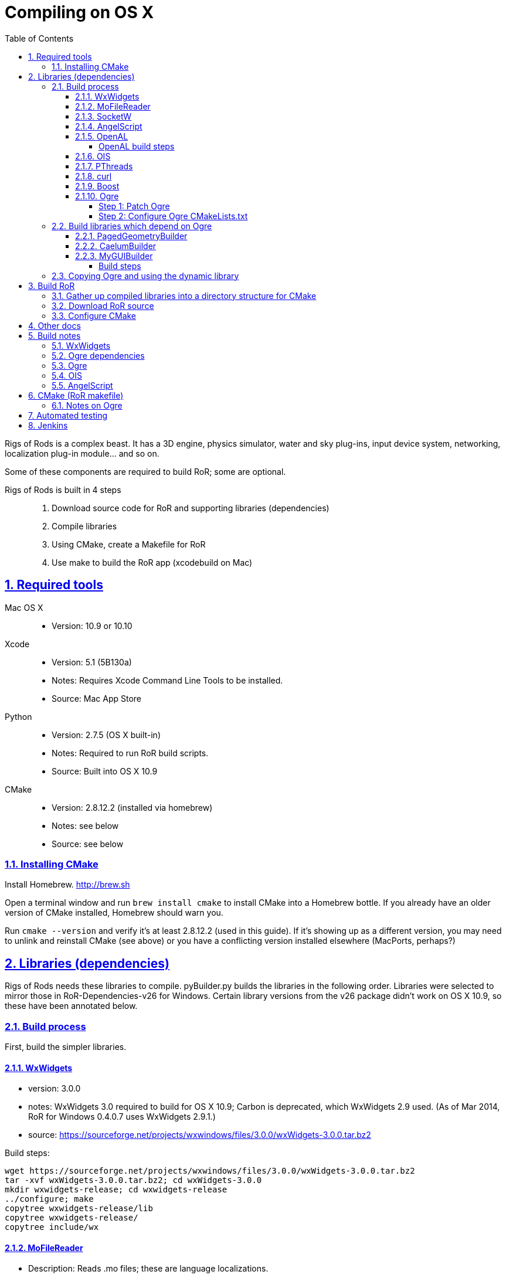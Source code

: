 = Compiling on OS X
:baseurl: fake/../..
:imagesdir: {baseurl}/../images
:doctype: book
:toc: right
:toclevels: 5
:idprefix:
:sectanchors:
:sectlinks:
:sectnums:
:last-update-label!:

Rigs of Rods is a complex beast. It has a 3D engine, physics simulator, water and sky plug-ins, input device system, networking, localization plug-in module... and so on.

Some of these components are required to build RoR; some are optional.

Rigs of Rods is built in 4 steps::
. Download source code for RoR and supporting libraries (dependencies)
. Compile libraries
. Using CMake, create a Makefile for RoR
. Use make to build the RoR app (xcodebuild on Mac)

toc::[]

== Required tools
Mac OS X::

* Version: 10.9 or 10.10

Xcode::

* Version: 5.1 (5B130a)
* Notes: Requires Xcode Command Line Tools to be installed.
* Source: Mac App Store

Python::

* Version: 2.7.5 (OS X built-in)
* Notes: Required to run RoR build scripts.
* Source: Built into OS X 10.9

CMake::

* Version: 2.8.12.2 (installed via homebrew)
* Notes: see below
* Source: see below

=== Installing CMake
Install Homebrew. http://brew.sh

Open a terminal window and run `brew install cmake` to install CMake into a Homebrew bottle. If you already have an older version of CMake installed, Homebrew should warn you.

Run `cmake --version` and verify it's at least 2.8.12.2 (used in this guide). If it's showing up as a different version, you may need to unlink and reinstall CMake (see above) or you have a conflicting version installed elsewhere (MacPorts, perhaps?)


== Libraries (dependencies)
Rigs of Rods needs these libraries to compile.
pyBuilder.py builds the libraries in the following order.
Libraries were selected to mirror those in RoR-Dependencies-v26 for Windows.
Certain library versions from the v26 package didn't work on OS X 10.9, so these have been annotated below.

=== Build process
First, build the simpler libraries.

==== WxWidgets
* version: 3.0.0
* notes: WxWidgets 3.0 required to build for OS X 10.9; Carbon is deprecated, which WxWidgets 2.9 used. (As of Mar 2014, RoR for Windows 0.4.0.7 uses WxWidgets 2.9.1.)
* source: https://sourceforge.net/projects/wxwindows/files/3.0.0/wxWidgets-3.0.0.tar.bz2

Build steps:
[source, bash]
----
wget https://sourceforge.net/projects/wxwindows/files/3.0.0/wxWidgets-3.0.0.tar.bz2
tar -xvf wxWidgets-3.0.0.tar.bz2; cd wxWidgets-3.0.0
mkdir wxwidgets-release; cd wxwidgets-release
../configure; make
copytree wxwidgets-release/lib
copytree wxwidgets-release/
copytree include/wx
----

==== MoFileReader
* Description: Reads .mo files; these are language localizations.
* Version: 0.1.3: released 2012-05-20
* Sourcefile: git; see "build process" below

Build steps
[source, bash]
----
git clone https://code.google.com/p/mofilereader/
cd mofilereader/build
cmake .
make
----

Build products::

* static lib: tmp/mofilereader/lib/libmoFileReader.static.a
* executable: tmp/mofilereader/bin/moReader

==== SocketW
* Description: Streaming socket C++ library. (Networking and inter-process communication)
* URL: http://www.digitalfanatics.org/cal/socketw/
* Version: r031026 (2003-10-26)
* Last checked: 2014-03-24
* Source: http://www.digitalfanatics.org/cal/socketw/files/SocketW031026.tar.gz

Build steps::
From RoR dependencies src/ directory
[source, bash]
----
tar -xvf SocketW031026.tar.gz && mv SocketW031026 SocketW
cd SocketW/src
patch < ../../files/SocketW.diff
make
----

Build products::

* Headers: SocketW.h, sw_base.h, sw_config.h, sw_inet.h, sw_internal.h, sw_ssl.h, sw_unix.h
* Static lib: libSocketW.a

==== AngelScript
* Description: Provides in-game scripting.

==== OpenAL
* Description: Audio
* Version: 1.15.1 (win32 version is 1.13)
* Source code: http://kcat.strangesoft.net/openal-releases/openal-soft-1.15.1.tar.bz2

===== OpenAL build steps
May need pthreads to be built first. This error occurs during make:

[source]
----
clang: warning: argument unused during compilation: '-pthread'
----

cd to tmp directory, then:
[source, bash]
----
wget http://kcat.strangesoft.net/openal-releases/openal-soft-1.15.1.tar.bz2
tar -xvf openal-soft-1.15.1.tar.bz2
cd openal-soft-1.15.1/build
cmake ..
make
----

==== OIS
* Description: Object-oriented Input System. Handles input from keyboards, mice, joystick, etc.
* URL: http://sourceforge.net/projects/wgois/
* Version: 1.3
* Last update: 2013-04-29

==== PThreads
* Description: POSIX Threads
* Notes: Built into OS X.
* Header path: `/Applications/Xcode.app/Contents/Developer/Platforms/MacOSX.platform/Developer/SDKs/MacOSX10.9.sdk/usr/include/pthread.h`
* Library path: `/Applications/Xcode.app/Contents/Developer/Platforms/MacOSX.platform/Developer/SDKs/MacOSX10.9.sdk/usr/lib/libpthread.dylib`

==== curl
* Description: "curl groks URLs"
* URL: http://curl.haxx.se
* Notes: Built into OS X. (.dylib only)
* Header path: `/Applications/Xcode.app/Contents/Developer/Platforms/MacOSX.platform/Developer/SDKs/MacOSX10.9.sdk/usr/include/curl/curl.h`
* Library path: `/Applications/Xcode.app/Contents/Developer/Platforms/MacOSX.platform/Developer/SDKs/MacOSX10.9.sdk/usr/lib/libcurl.dylib`

Read "Important note for curl users on OS X Mavericks 10.9, here:
http://curl.haxx.se/mail/archive-2013-10/0036.html


==== Boost
Description: Cross-platform C++ framework, used for RoR-specific code

==== Ogre
* Description: 3D engine
* Version: 1.8.1
* Notes: 1.8.1 is the latest stable release of the Ogre v1.8 tree. Ogre changes with each .x release. Currently RoR builds against the Ogre 1.8 tree.
* Source: http://downloads.sourceforge.net/project/ogre/ogre/1.8/1.8.1/ogre_src_v1-8-1.tar.bz2

Sources file on mercurial (optional)::
. `cd ~/Developer` (or wherever you're building the RoR project)
. `hg clone http://bitbucket.org/sinbad/ogre/ -u -v1-8`
. Mercurial downloads 265MB of data to ogre directory.

Build steps::
. `mkdir Ogre/build && cd Ogre/build`
. (incomplete)

Building Ogre with `RoRBuilder.py`

Ogre is the trickiest library to get working. The codebase currently uses Ogre version 1.8.1 (2014-05). This is an explanation of how RoRBuilder.py does it.

===== Step 1: Patch Ogre

Patch description for Mavericks: https://github.com/osrf/homebrew-simulation/issues/2
Patch itself (for Ogre 1.7.4): https://gist.github.com/hgaiser/7346167

* Build CppUnit: https://code.google.com/p/tonatiuh/wiki/InstallingCppUnitForMac
* Doxygen
* GLSLOptimizer
* HLSL2GLSL


===== Step 2: Configure Ogre CMakeLists.txt
Ogre 1.8.1

Change OgreOSXCocoaWindow.mm, line 235::

* `NameValuePairList::const_iterator param_useNSView_pair(NULL);`
to:
* `NameValuePairList::const_iterator param_useNSView_pair;`

Change OgreOSXCocoaWindow.mm, line 121::
* `NameValuePairList::const_iterator opt(NULL);`
to:
* `NameValuePairList::const_iterator opt;`


=== Build libraries which depend on Ogre

==== PagedGeometryBuilder
* Description: Paged geometry (large landscape) library for Ogre

==== CaelumBuilder
* Description: Sky, sun, weather library for Ogre
* Version: 0.6.1 (zip file, not gz)
* Source: https://caelum.googlecode.com/files/caelum-0.6.1.zip

==== MyGUIBuilder
* Description: GUI library for Ogre
* Version: 3.2.0
* Source: http://downloads.sourceforge.net/project/my-gui/MyGUI/MyGUI_3.2.0/MyGUI_3.2.0.zip

===== Build steps
[source, bash]
----
unzip MyGUI_3.2.0.zip
mv MyGUI_3.2.0 MyGUI
mkdir MyGUI/build
cd MyGUI/build
cmake ../. -DOgre_INCLUDE_DIR=<rorbuild_root_dir>/include/osx_10.9/Ogre -DOgre_LIBRARIES="debug;OgreMain_d;optimized;OgreMain" -DOgre_LIB_DIR=<rorbuild_root_dir>/lib/osx_10.9/Ogre/Release
----

Dependencies must be in `<source-directory>/dependencies`. (same directory as `CMakeDependenciesConfig.txt`)


=== Copying Ogre and using the dynamic library
Download Ogre 1.8.0 SDK for OS X.
[source, bash]
----
cp /Volumes/OgreSDK/OgreSDK/include/Ogre <ror_dependencies_dir>/include/osx_10.9/Ogre
cp /Volumes/OgreSDK/OgreSDK/include/OIS <ror_dependencies_dir>/include/osx_10.9/OIS
cp /Volumes/OgreSDK/OgreSDK/lib/*.dylib <ror_dependencies_dir>/lib/osx_10.9/Ogre/Release/
cp -R /Volumes/OgreSDK/OgreSDK/lib/pkgconfig <ror_dependencies_dir>/lib/osx_10.9/Ogre/Release/
cp -R /Volumes/OgreSDK/OgreSDK/lib/release <ror_dependencies_dir>/lib/osx_10.9/Ogre/Release/
cp /Volumes/OgreSDK/OgreSDK/lib/release/libOIS.a <ror_dependencies_dir>/lib/osx_10.9/OIS/Release/
cp -R /Volumes/OgreSDK/OgreSDK/boost/boost <ror_dependencies_dir>/include/osx_10.9/
mv <ror_dependencies_dir>/include/osx_10.9/boost <ror_dependencies_dir>/include/osx_10.9/Boost/
cp -R /Volumes/OgreSDK/OgreSDK/boost/lib/*.a <ror_dependencies_dir>/lib/osx_10.9/Boost/Release/
----

== Build RoR

=== Gather up compiled libraries into a directory structure for CMake

=== Download RoR source

=== Configure CMake
Packages not found so far:

* OGRE
* OGRE-Terrain
* OGRE-Paging
* OGRE-RTShaderSystem
* OIS... finds version 1.3, presumably in system?

== Other docs
== Build notes
Make a directory named `tmp` in the root path of the RoR build directory. (Alongside this file.)
Build in sequential order:

=== WxWidgets
* TODO


=== Ogre dependencies
  * Go here: http://www.ogre3d.org/download/source
  * Download Ogre 1.8.1 Source for Linux/OSX (88.6MB)
  * cd to RoR master directory, then
[source, bash]
----
hg clone https://bitbucket.org/cabalistic/ogredeps`
cd ogredeps`
cmake .
make
sudo make install
----

=== Ogre
http://downloads.sourceforge.net/project/ogre/ogre-dependencies-mac/1.8/Ogre_Xcode4_Templates_20130325.pkg.zip[Get Xcode 4 templates here]

Install Command Line Tools (Mavericks) for Xcode
	https://developer.apple.com/downloads/index.action

Download Cg (v3.1, Cg is legacy, last checked 2014-04):
http://developer.download.nvidia.com/cg/Cg_3.1/Cg-3.1_April2012.dmg

[source, bash]
----
cmake -D BOOST_ROOT=<ror-dependencies-dir>/src/Boost/boost -D BOOST_LIBRARYDIR=<rorbuild_root_dir>/libs/x86/Boost -D Boost_DEBUG=1 -D OGRE_DEPENDENCIES_DIR=<rorbuild_root_dir>/src/files/ogredeps/build/src -D OGRE_STATIC=1 -D CMAKE_OSX_ARCHITECTURES=i386 -D OGRE_BUILD_SAMPLES=0 -G Xcode ../Ogre
----

open OGRE.xcodeproj


=== OIS
OIS 1.3 needs to be patched to compile on OS X 10.9. It references Carbon, which
is deprecated. The following patch makes it work (no joystick/gamepad support):
http://sourceforge.net/p/wgois/patches/35/

Diff file itself: http://sourceforge.net/p/wgois/patches/_discuss/thread/3aad1ad2/6d46/attachment/cocoa.diff

There seem to be two versions of the `ois-v1-3.tar.gz` file. One has a reference to Xcode 2.4; the other has a reference to Xcode 3.0. If the wrong version is used, cocoa.diff will fail to patch chunk #1. This does not stop it from compiling, but we should distribute a copy of the OIS source (zlib license; OK as long as it isn't modified) with the appropriate cocoa.diff file.

cd to tmp directory, then:
[source, bash]
----
wget http://sourceforge.net/p/wgois/patches/_discuss/thread/3aad1ad2/6d46/attachment/cocoa.diff
wget http://downloads.sourceforge.net/project/wgois/Source%20Release/1.3/ois_v1-3.tar.gz
tar -xvf ois-v1-3.tar.gz
cp cocoa.diff ois-v1-3/
cd ois-v1-3/
patch -p0 < cocoa.diff
----

Copy over the new Xcode project; this is setup for OS X 10.9's compiler.

`xcodebuild -target OIS -target OISdylib -target OISstatic`

MD5 hashes:

[source]
----
Mac/XCode-2.2/OIS.xcodeproj/project.pbxproj
  * unpatched v2.4		:	67cc905a253bd62b811fbe61a13757fd
  * patched	v2.4		:	da1050e4f55abef93a341eefac470031
includes/mac/MacMouse.h
  * unpatched			:	ba394be60522be0396d496012a7106da
  * patched			:	ba394be60522be0396d496012a7106da
includes/mac/CocoaMouse.h
  * unpatched			:
  * patched			:	9a9e52d0b7fd667383175ee30482be41
includes/mac/CocoaInputManager.h
  * unpatched			:
  * patched			:	9c5dabefcd0aeb8d9c3311c7f10c15fb
includes/mac/MacHIDManager.h
  * unpatched			:
  * patched			:	0e457b701a4588a8cf64d1621b5115ea
includes/mac/MacKeyboard.h
  * unpatched			:
  * patched			:	768fa8613a08378e27a2179609ba8591
includes/mac/MacHelpers.h
  * unpatched			:
  * patched			:	afc98e9bebcbf474d9a0ad5788df32c1
includes/mac/CocoaJoyStick.h
  * unpatched			:
  * patched			:	458db382d99a281d530daed1706eb541
includes/mac/CocoaKeyboard.h
  * unpatched			:
  * patched			:	6c17cee71a85f22442938a849ed786ee
includes/mac/CocoaHelpers.h
  * unpatched			:
  * patched			:	a8a5839d28332779c605164b7951f105
demos/OISConsole.cpp
  * unpatched			:
  * patched			:	5f43a6c8dc2eba201f94b4e9f0782a32
src/mac/MacHIDManager.cpp
  * unpatched			:
  * patched			:	e28b6e083279db6752ff7e4e5ae48e29
src/mac/MacKeyboard.cpp
  * unpatched			:
  * patched			:	ee0e37c2c86751a5f7e932c7bf86790e
src/mac/MacHelpers.cpp
  * unpatched			:
  * patched			:	dd7e4f453366a5c9dfdac3d8fff02a62
src/mac/CocoaMouse.mm
  * unpatched			:
  * patched			:	afd3b71a1649d4ca3935564eaea214c0
src/mac/CocoaInputManager.mm
  * unpatched			:
  * patched			:	1ad299cc3fc93d54c7adfd485ebf9706
src/mac/MacMouse.cpp
  * unpatched			:
  * patched			:	e36622c5e8dc65233cd3ae239b0e49f6
src/mac/MacInputManager.cpp
  * unpatched			:
  * patched			:	f5ec147d80e3d8860e237fb820d98aba
src/mac/CocoaJoyStick.mm
  * unpatched			:
  * patched			:	a9284c05588f978e66326f5c38ad5b11
src/mac/CocoaKeyboard.mm
  * unpatched			:
  * patched			:	f1db13e65a6705a07c12a868664ca43c
src/OISInputManager.cpp
  * unpatched			:
  * patched			:	78d78b751aa14873e8659696b9728fac
----

=== AngelScript
cd to tmp directory, then:
  * wget http://www.angelcode.com/angelscript/sdk/files/angelscript_2.28.2.zip
  * unzip angelscript_2.28.2.zip;mv sdk angelscript
  * mkdir angelscript-release;cd angelscript-release
  * cmake ../angelscript/angelscript/projects/cmake/.
  * make

Build products	:
	static lib	:	tmp/angelscript/angelscript/lib/libAngelscript.a
	executable	:	tmp/angelscript/angelscript/samples/game/bin/game
				:	(this is a test game; avoid the zombies)


== CMake (RoR makefile)

Use CMake to create a Makefile for RoR.

=== Notes on Ogre

Command to run Ogre build over and over in decompressed Ogre directory:
[source, bash]
----
mkdir build
cd Ogre/build
cd ..;rm -rf ./build;mkdir build;cd build;cmake ../.

-- The following external packages were located on your system.
-- This installation will have the extra features provided by these packages.
+ zlib
+ zziplib
+ freeimage
+ freetype
+ OpenGL
+ OpenGL ES 1.x
+ OpenGL ES 2.x
+ cg
+ boost
+ boost-thread
+ boost-date_time
+ boost-system
+ boost-chrono
+ OIS
+ Doxygen
+ iOS SDK
+ Carbon
+ Cocoa
+ IOKit
+ CoreVideo
----



== Automated testing

Test on clean OS X 10.9.2 install with re-imageable home directory built from a template. Push completed builds to remote Jenkins host.
Home directory rebuilt every time a build is pushed to the machine.
Re-imaged nightly, weekly, etc. depending on needs.

rorbuild automated build workflow:

  * ssh in, login via GUI, and scp the files 30 seconds later (hackish, but works) and then trigger them to launch with ssh ("open") command.

  * Modified master OS X home profile, with Xcode and Python "all set up."

  * Upon login, auto-create cached home directory from modified master profile directory template.

  * Slipstreamed copy of latest rorbuild snapshot, for auto-run upon login

  * Python "check-in" script to feed resulting build to Jenkins (running on a VPS)

  * Cleanup code to log out. Home directory is wiped after account logs out.

This runs whenever we push the latest build to the machine.


== Jenkins
Create Standard user named `rorbuild`

Grant permissions::
* Place `rorbuild` directory somewhere logical, where you and Jenkins can access it. e.g. `/Users/Shared/rorbuild`.
* Open `Get Info` for the rorbuild directory.
* Click the plus button below the folder list at the bottom. A user list pops up.
* Click the `rorbuild` user in the list, then click the `Select` button.
* Under `Sharing & Permissions` at the bottom of the `Get Info` window for `rorbuild`
** Click the padlock icon at the bottom and authenticate.
** Change the `rorbuild` user's privilege level from `No Access` to `Read & Write`
** Click the gear button > `Apply to enclosed items...`
Further configuration::
* `Jenkins` > `New Project` > `Rigs of Rods`
* `Rigs of Rods` > `Configure`
* Build schedule: `H * * * *`
* Execute shell: see script below
* Change the path to point to the `build_osx.sh` script on your system.

`echo RoRBuild | su rorbuild -S cd /Users/Shared/rorbuild/;python build_osx.py`

Hit `Save`.
